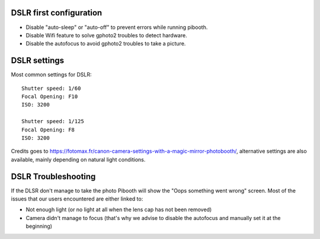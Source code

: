 DSLR first configuration
^^^^^^^^^^^^^^^^^^^^^^^^

- Disable "auto-sleep" or "auto-off" to prevent errors while running pibooth.
- Disable Wifi feature to solve gphoto2 troubles to detect hardware.
- Disable the autofocus to avoid gphoto2 troubles to take a picture.

DSLR settings
^^^^^^^^^^^^^

Most common settings for DSLR::

    Shutter speed: 1/60
    Focal Opening: F10
    ISO: 3200

    Shutter speed: 1/125
    Focal Opening: F8
    ISO: 3200

Credits goes to https://fotomax.fr/canon-camera-settings-with-a-magic-mirror-photobooth/, alternative settings are also available, mainly depending on natural light conditions.

DSLR Troubleshooting
^^^^^^^^^^^^^^^^^^^^

If the DLSR don't manage to take the photo Pibooth will show the "Oops something went wrong" screen. Most of the issues that our users encountered are either linked to:

- Not enough light (or no light at all when the lens cap has not been removed)
- Camera didn't manage to focus (that's why we advise to disable the autofocus and manually set it at the beginning)